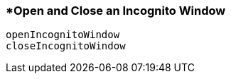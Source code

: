 <<<
[[section_open_and_close_an_incognito_window.adoc]]
=== *Open and Close an Incognito Window
[source, javascript]
----
openIncognitoWindow
closeIncognitoWindow
----
